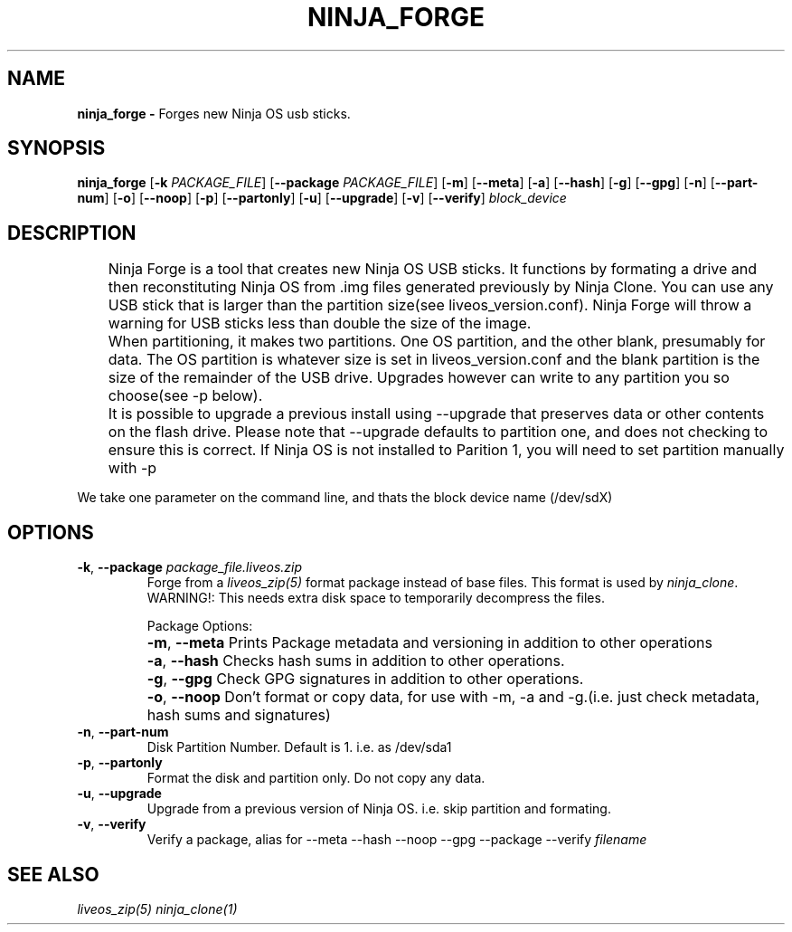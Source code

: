 .TH NINJA_FORGE 1
.SH NAME
.B ninja_forge - 
Forges new Ninja OS usb sticks.
.SH SYNOPSIS
.B ninja_forge
[\fB\-k\fR \fIPACKAGE_FILE\fR]
[\fB\-\-package\fR \fIPACKAGE_FILE\fR]
[\fB\-m\fR]
[\fB\-\-meta\fR]
[\fB\-a\fR]
[\fB\-\-hash\fR]
[\fB\-g\fR]
[\fB\-\-gpg\fR]
[\fB\-n\fR]
[\fB\-\-part\-num\fR]
[\fB\-o\fR]
[\fB\-\-noop\fR]
[\fB\-p\fR]
[\fB\-\-partonly\fR]
[\fB\-u\fR]
[\fB\-\-upgrade\fR]
[\fB\-v\fR]
[\fB\-\-verify\fR]
.IR block_device
.SH DESCRIPTION
	Ninja Forge is a tool that creates new Ninja OS USB sticks. It functions
by formating a drive and then reconstituting Ninja OS from .img files generated
previously by Ninja Clone. You can use any USB stick that is larger than the
partition size(see liveos_version.conf). Ninja Forge will throw a warning for
USB sticks less than double the size of the image.

	When partitioning, it makes two partitions. One OS partition, and the
other blank, presumably for data. The OS partition is whatever size is set in
liveos_version.conf and the blank partition is the size of the remainder of the
USB drive. Upgrades however can write to any partition you so choose(see -p
below).

	It is possible to upgrade a previous install using --upgrade that
preserves data or other contents on the flash drive. Please note that --upgrade
defaults to partition one, and does not checking to ensure this is correct. If
Ninja OS is not installed to Parition 1, you will need to set partition manually
with -p

We take one parameter on the command line, and thats the block device name
(/dev/sdX)
.SH OPTIONS
.TP
.BR \-k ", " \-\-package " " \fIpackage_file.liveos.zip\fR
Forge from a \fIliveos_zip(5)\fR format package instead of base files. This
format is used by \fIninja_clone\fR. WARNING!: This needs extra disk space to
temporarily decompress the files.

Package Options:
.TP
	
.BR \-m ", " \-\-meta
Prints Package metadata and versioning in addition to other operations
.TP
	
.BR \-a ", " \-\-hash
Checks hash sums in addition to other operations.
.TP
	
.BR \-g ", " \-\-gpg
Check GPG signatures in addition to other operations.
.TP
	
.BR \-o ", " \-\-noop
Don't format or copy data, for use with -m, -a and -g.(i.e. just check metadata,
hash sums and signatures)
.TP
.BR \-n ", " \-\-part-num
Disk Partition Number. Default is 1. i.e. as /dev/sda1
.TP
.BR \-p ", " \-\-partonly
Format the disk and partition only. Do not copy any data.
.TP
.BR \-u ", " \-\-upgrade
Upgrade from a previous version of Ninja OS. i.e. skip partition and formating.
.TP
.BR \-v ", " \-\-verify
Verify a package, alias for --meta --hash --noop --gpg --package --verify
\fIfilename\fR

.SH SEE ALSO
\fIliveos_zip(5)\fR \fIninja_clone(1)\fR
